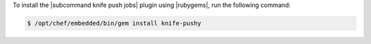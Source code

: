 .. This is an included how-to. 

To install the |subcommand knife push jobs| plugin using |rubygems|, run the following command:

.. code-block:: bash

   $ /opt/chef/embedded/bin/gem install knife-pushy






